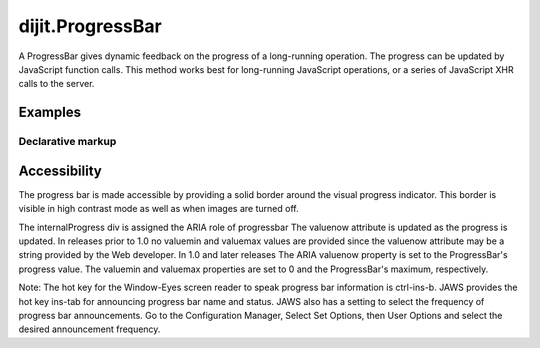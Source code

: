 .. _dijit/ProgressBar:

=================
dijit.ProgressBar
=================

A ProgressBar gives dynamic feedback on the progress of a long-running operation.
The progress can be updated by JavaScript function calls.
This method works best for long-running JavaScript operations, or a series of JavaScript XHR calls to the server.


Examples
========

Declarative markup
------------------

.. code-example ::

  .. js ::

     <script type="text/javascript">
        dojo.require("dijit.ProgressBar");
        dojo.require("dojo.parser");
        
        var i=0;
        function download(){
            jsProgress.update({maximum: 10, progress: ++i});
            if(i < 10){
                setTimeout(download, 100 + Math.floor(Math.random() * 100));
            }
        }
     </script>

  .. html ::

    <div data-dojo-type="dijit.ProgressBar" style="width:300px"
         data-dojo-id="jsProgress" id="downloadProgress" data-dojo-props="maximum:10"></div>
    
    <br /><input type="button" value="Go!" onclick="download();" />


Accessibility
=============

The progress bar is made accessible by providing a solid border around the visual progress indicator.
This border is visible in high contrast mode as well as when images are turned off.

The internalProgress div is assigned the ARIA role of progressbar The valuenow attribute is updated as the progress is updated.
In releases prior to 1.0 no valuemin and valuemax values are provided since the valuenow attribute may be a string provided by the Web developer.
In 1.0 and later releases The ARIA valuenow property is set to the ProgressBar's progress value.
The valuemin and valuemax properties are set to 0 and the ProgressBar's maximum, respectively.

Note: The hot key for the Window-Eyes screen reader to speak progress bar information is ctrl-ins-b.
JAWS provides the hot key ins-tab for announcing progress bar name and status.
JAWS also has a setting to select the frequency of progress bar announcements.
Go to the Configuration Manager, Select Set Options, then User Options and select the desired announcement frequency.
